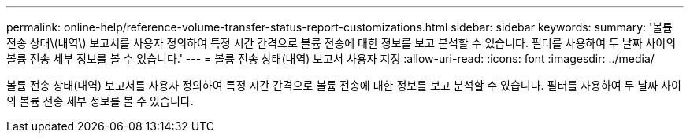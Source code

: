 ---
permalink: online-help/reference-volume-transfer-status-report-customizations.html 
sidebar: sidebar 
keywords:  
summary: '볼륨 전송 상태\(내역\) 보고서를 사용자 정의하여 특정 시간 간격으로 볼륨 전송에 대한 정보를 보고 분석할 수 있습니다. 필터를 사용하여 두 날짜 사이의 볼륨 전송 세부 정보를 볼 수 있습니다.' 
---
= 볼륨 전송 상태(내역) 보고서 사용자 지정
:allow-uri-read: 
:icons: font
:imagesdir: ../media/


[role="lead"]
볼륨 전송 상태(내역) 보고서를 사용자 정의하여 특정 시간 간격으로 볼륨 전송에 대한 정보를 보고 분석할 수 있습니다. 필터를 사용하여 두 날짜 사이의 볼륨 전송 세부 정보를 볼 수 있습니다.
